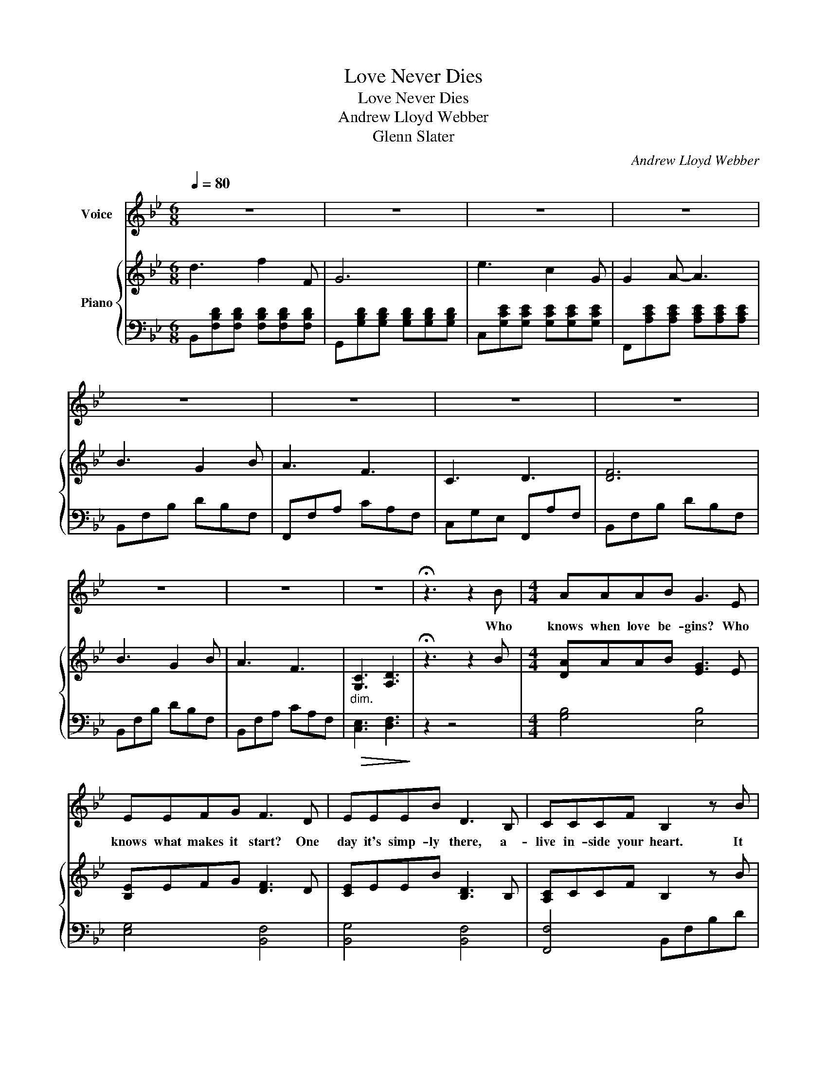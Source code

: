 X:1
T:Love Never Dies
T:Love Never Dies 
T:Andrew Lloyd Webber 
T:Glenn Slater 
C:Andrew Lloyd Webber
Z:Glenn Slater
%%score 1 { 2 | 3 }
L:1/8
Q:1/4=80
M:6/8
K:Bb
V:1 treble nm="Voice"
V:2 treble nm="Piano"
V:3 bass 
V:1
 z6 | z6 | z6 | z6 | z6 | z6 | z6 | z6 | z6 | z6 | z6 | !fermata!z3 z2 B |[M:4/4] AAAB G3 E | %13
w: |||||||||||Who|knows when love be- gins? Who|
 EEFG F3 D | EEEB D3 B, | CCCF B,2 z B | AAAB G3 E | EEBE D3 D | EEEB D3 B, | CCCF B,4 | %20
w: knows what makes it start? One|day it's simp- ly there, a-|live in- side your heart. It|slips in- to your thoughts, it|in- fil- trates your soul, it|takes you by sur- prise, then|seiz- es full con- trol.|
 d2 BA G2 AB | c2 AG F3 D | EEEB D3 z | EEFF C4 |[M:6/8] d3 f2 F | G6 | e3 c2 G | G2 A- A3 | %28
w: Try to de- ny it, and|try to pro- test, but|love won't let you go|once you've been po- sessed.|Love nev- er|dies.|Love nev- er|falt- ers. _|
 B3 G2 B | A3 F3 | C3 D3 |"Cyours." F6 | d3 f2 F | G6 | e3 g2 G | G2 A- A3 | B3 G2 B | A3 F3 | %38
w: Once it has|spok- en,|love is||Love nev- er|fades.|Love nev- er|al- ters. _|Hearts may get|brok- en|
 C3 D3 | F6 | B3 G2 B | A3 F3 | C3 D3 | B,3- B, z B |[M:4/4] AAAB G3 E | EEFG F3 D | EEEB D3 B, | %47
w: love en-|dures...|Hearts may get|brok- en|love en-|dures. _ And|soon as you sub- mit, sur-|rend- er flesh and bone, that|love takes on a life much|
 CCCF B,2 z B | AAAB G3 E | EEBE D3 D | EEEB D3 B, | CCCF B,4 | d2 BA G2 AB | c2 AG F3 D | %54
w: big- ger than your own. It|us- es you at whim and|drives you to de- spair. And|forc- es you to feel more|joy than you can bear.|Love gives you pleas- ure, and|love brings you pain! And|
 EEEB D3 z | EEFF C4 |[M:6/8] z6 | z6 | z6 | z6 | B3 G2 B | A3 F3 | C3 D3 | F6 | d3 f2 F | G6 | %66
w: yet, when both are gone,|love will still re- main.|||||Once it has|spok- en,|love is|yours.|Love nev- er|dies,|
 e3 c2 G | G2 A- A3 | B3 G2 B | A3 F3 | C3 D3 | F6 | B3 G2 B | A3 F3 | z6 | d3 f2 F | G6 | %77
w: Love nev- er|al- ters. _|hearts may get|brok- en,|love en-|dures.|Hearts may get|brok- en,||Love nev- er|dies!|
 e3 c2 G | G2 A- A3 | B3 G2 B | A3 F3 | C3 D3 | F6 | d3 f2 F | G6 | e3 g2 G | G2 A- A3 | b3 g2 b | %88
w: Love will con-|ti- nue! _|Love keeps on|beat- ing|when you're|gone!|Love nev- er|dies|once it is|in you! _|Life may be|
 a3 f3 | c3 d3 | f6 | b3 g2 b |!>(! a3 !fermata!f3!>)! | c6 | !trill(!Td6 | !fermata!B6 |] %96
w: fleet- ing|love lives|on...|Life may be|fleet- ing|love|lives|on.|
V:2
 d3 f2 F | G6 | e3 c2 G | G2 A- A3 | B3 G2 B | A3 F3 | C3 D3 | [DF]6 | B3 G2 B | A3 F3 | %10
"_dim." [G,C]3 [A,D]3 | !fermata!z3 z2 B |[M:4/4] [DA]AAB [EG]3 E | [B,E]EFG [DF]3 D | %14
 [CE]EEB [B,D]3 B, | [A,C]CCF B,2 z B | [FA]AAB [EG]3 E | [B,E]EBE [B,D]3 D | [CE]EEB [CD]3 B, | %19
 [A,C]CCF B,4 | [Dd]2 BA G2 AB | [Cc]2 AG [DF]3 D | [B,E]EEB [B,D]4 | [G,CE]E[A,DF]F [A,C]4 | %24
[M:6/8] [FBd]3 [FBdf]2 F | GB,D B,DB, | [Gce]3 [Gc]2 G | [EG]C[EA] [EG][DF][CE] | [DB]3 G2 B | %29
 [CA]3 F3 | C3 D3 | [DF]6 | [FBd]3 [FBdf]2 F | [B,DG]G,A, B,CD | [EGce]3 [Gceg]2 G | %35
 [EG]C[EA-] [EGA]>[DF][CE] | [DB]3 G2 B | [CA]3 F3 | C3 D3 | F6 | [DB]3 G2 B | [CA]3 F3 | %42
 [EGc]3 [FAd]3 | [D-FB]3 [DFB] z B |[M:4/4] [B,DA]AAB [B,EG]3 E | [B,E]EFG [B,DF]3 D | %46
 [CE]EEB [CD]3 B, | [A,C]CCF B,2 z B | [DFA]A[CA]B [B,EG]3 E | [B,E]EBE [B,D]3 D | %50
 [CE]EEB [CD]3 B, | [A,C]CCF B,4 | [Dd]2 BA G2 AB | [Cc]2 AG [DF]3 D | [B,E]EEB [B,D]4 | %55
 [G,CE]E[A,DF]F [A,C]4 |[M:6/8] [dd']3 [ff']2 [Ff] | [GBg]6 | [ee']3 [cc']2 [Gg] | %59
 [Gg]2 [Aa-] [Aa]3 | [Bdb]3 [Gg]2 [Bb] | [Aa]3 [Ff]3 | [Cc]3 [Dd]3 | [Fdf]6 | z6 | z6 | z6 | z6 | %68
 B[B,D][B,D] [B,DG][B,D][B,DB] | A[A,E][A,E] [A,EF][A,E][A,E] | C3 D3 | F6 | %72
 B[B,D][B,D] [B,DG][B,D][B,DB] | A[A,E][A,E] [A,EF][A,E][A,E] |!<(! [CEGc]3 [DFAd]3!<)! | %75
 [dfbd']3 [fbd'f']2 [FBdf] | [GBdg]6 | [egc'e']3 c2 G | [Gceg]2 [A-cea] [Acea]3 | %79
 [Bdfb]3 [GBdg]2 [Gb] | [Aca]3 [FAf]3 | [EGc]3 [DFAd]3 | [FBdf]6 | [dfbd']3 [fbd'f']2 [FBdf] | %84
 [Bdg][Gg][Aa] [Bb][cc'][dd'] | [egc'e']3 [gc'e'g']2 [Gceg] | [Gceg]2 [Acea-] [Acea]- [Acea]2 | %87
 [Bdfb]3 [GBdg]2 [Bb] | [Aca]3 [FAf]3 | [EGc]3 [DFAd]3 | [FBdf]6 | [Bdfb]3 [GBdg]2 [Bb] | %92
!>(! [Aca]3 !fermata![FAf]3!>)! | [EGc]6 | [FAd]6 | !fermata![DFB]6 |] %96
V:3
 B,,[F,B,D][F,B,D] [F,B,D][F,B,D][F,B,D] | G,,[G,B,D][G,B,D] [G,B,D][G,B,D][G,B,D] | %2
 C,[G,CE][G,CE] [G,CE][G,CE][G,CE] | F,,[A,CE][A,CE] [A,CE][A,CE][A,CE] | B,,F,B, DB,F, | %5
 F,,F,A, CA,F, | C,G,E, F,,A,F, | B,,F,B, DB,F, | B,,F,B, DB,F, | B,,F,A, CA,F, | %10
!>(! [C,E,]3 [D,F,]3!>)! | z2 z4 |[M:4/4] [G,B,]4 [E,B,]4 | [E,G,]4 [B,,F,]4 | [B,,G,]4 [B,,F,]4 | %15
 [F,,F,]4 B,,F,B,D | [D,A,]4 [E,B,]4 | [E,G,]4 [B,,F,]4 | [B,,G,]4 [B,,F,]4 | [F,,F,]4 [B,,D,F,]4 | %20
 [G,B,]8 | [F,A,]4 [B,,B,]4 | [E,G,]4 [B,,F,]4 | C,2 D,2 [F,,F,]4 |[M:6/8] B,,F,B, D3 | [G,,D,]6 | %26
 C,G,C E3 | F,,6 | B,,F,B, DB,D | F,,F,A, CA,C | C,G,E, F,,A,F, | B,,F,B, DF,B, | B,,F,B, D3 | %33
 G,,6 | C,G,C E3 | [F,,C,]6 | B,,F,B, DB,F, | B,,E,A, CA,E, | C,G,E, F,,A,F, | B,,F,B, DCB, | %40
 B,,F,B, D3 | F,,F,A, C3 | C3 D3 | [B,,-F,]3 [B,,F,] z2 |[M:4/4] [G,,D,]4 E,4 | [E,G,]4 B,,4 | %46
 [B,,G,]4 [B,,F,]4 | [F,,F,]4 [B,,D,F,]4 | D,,4 E,,2 B,,2 | G,2 E,2 [B,,F,]4 | [B,,G,]4 [B,,F,]4 | %51
 [F,,F,]4 [B,,D,F,]4 | [G,B,]D,G,A, B,2 G,2 | [F,A,]4 [B,,B,]2 F,2 | [E,G,]4 [B,,F,]4 | %55
 C,2 D,2 [F,,F,]4 |[M:6/8] B,,B,F, D3 | G,,B,A, B,CD | C,CG, E3 | F,,CF, [EG][DF][CE] | %60
 B,,F,B, DB,F, | C,F,A, CA,F, | C,G,E, F,,A,F, | B,,F,B, DFB | B,,B,F, D3 | G,,D,G, B,G,B, | %66
 C,G,C E3 | F,,C,F, A,G,F, | B,,F,F, F,F,F, | B,,F,F, F,F,F, | C,E,G, F,,A,F, | B,,F,B, DB,F, | %72
 B,,F,F, F,F,F, | B,,F,F, F,F,F, | [C,,C,][C,,C,][C,,C,] [D,,D,][D,,D,][D,,D,] | %75
 B,,,[F,B,D][F,B,D] [F,B,D][F,B,D][F,B,D] | [G,,,G,,]D,G, B,CD | %77
 C,,[G,CE][G,CE] [G,CE][G,CE][G,CE] | F,,CF, EDE | B,,[B,DF][B,DF] [B,DF][B,DF][B,DF] | %80
 B,,[F,CE][A,CE] [A,CE][A,CE][A,CE] | C,CG, F,,A,F, | B,,[D,F,B,][D,F,B,] [F,B,D][F,B,D][B,DF] | %83
 [B,,,B,,]F,B, DB,D | [G,,D,]6 | C,G,C E3 | [F,,,F,,]3 [F,,,F,,][F,,,F,,][F,,,F,,] | %87
 [B,,,B,,][F,B,D][F,B,D] [F,B,D][F,B,D][F,B,D] | F,,[F,A,E][F,A,E] [F,A,E][F,A,E][F,A,E] | %89
 C,E,G, F,,A,F, | [B,,,B,,][D,F,B,][F,B,D] [B,DF]3 | %91
 [B,,,B,,][F,B,D][F,B,D] [F,B,D][F,B,D][F,B,D] | F,,[F,A,E][F,A,E] [F,A,E]3 | [C,G,]6 | [D,A,]6 | %95
 !fermata![B,,,B,,]6 |] %96

